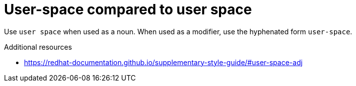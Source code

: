 :navtitle: User-space or user space
:keywords: reference, rule, user-space, user space

= User-space compared to user space

Use `user space` when used as a noun. When used as a modifier, use the hyphenated form `user-space`.

.Additional resources

* link:https://redhat-documentation.github.io/supplementary-style-guide/#user-space-adj[]


